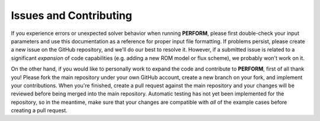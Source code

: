 Issues and Contributing
=======================

If you experience errors or unexpected solver behavior when running **PERFORM**, please first double-check your input parameters and use this documentation as a reference for proper input file formatting. If problems persist, please create a new issue on the GitHub repository, and we'll do our best to resolve it. However, if a submitted issue is related to a significant *expansion* of code capabilities (e.g. adding a new ROM model or flux scheme), we probably won't work on it. 

On the other hand, if you would like to personally work to expand the code and contribute to **PERFORM**, first of all thank you! Please fork the main repository under your own GitHub account, create a new branch on your fork, and implement your contributions. When you're finished, create a pull request against the main repository and your changes will be reviewed before being merged into the main repository. Automatic testing has not yet been implemented for the repository, so in the meantime, make sure that your changes are compatible with *all* of the example cases before creating a pull request.